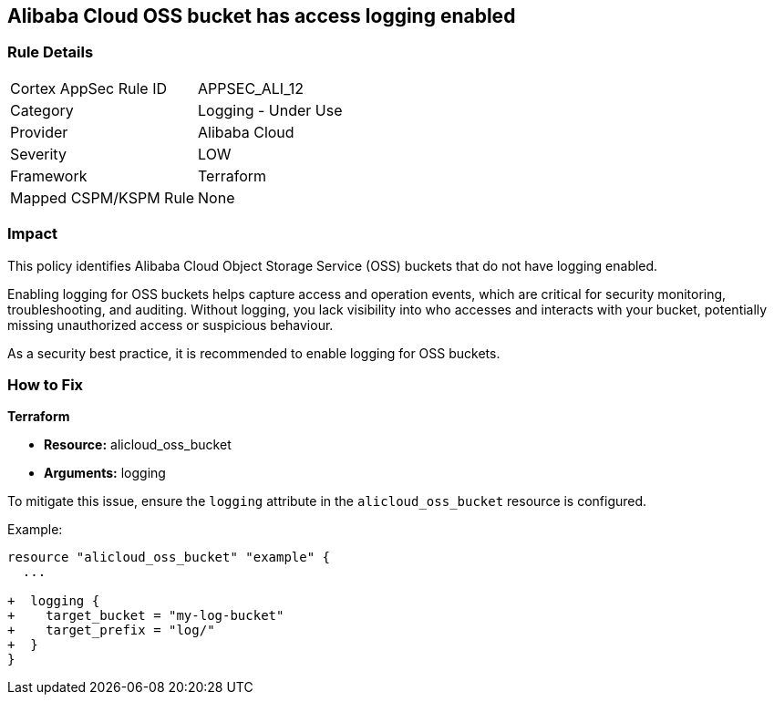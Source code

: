 == Alibaba Cloud OSS bucket has access logging enabled


=== Rule Details

[cols="1,2"]
|===
|Cortex AppSec Rule ID |APPSEC_ALI_12
|Category |Logging - Under Use
|Provider |Alibaba Cloud
|Severity |LOW
|Framework |Terraform
|Mapped CSPM/KSPM Rule |None
|===


=== Impact
This policy identifies Alibaba Cloud Object Storage Service (OSS) buckets that do not have logging enabled.

Enabling logging for OSS buckets helps capture access and operation events, which are critical for security monitoring, troubleshooting, and auditing. Without logging, you lack visibility into who accesses and interacts with your bucket, potentially missing unauthorized access or suspicious behaviour.

As a security best practice, it is recommended to enable logging for OSS buckets.

=== How to Fix


*Terraform*

* *Resource:* alicloud_oss_bucket
* *Arguments:* logging

To mitigate this issue, ensure the `logging` attribute in the `alicloud_oss_bucket` resource is configured.

Example:

[source,go]
----
resource "alicloud_oss_bucket" "example" {
  ...

+  logging {
+    target_bucket = "my-log-bucket"
+    target_prefix = "log/"
+  }
}
----
